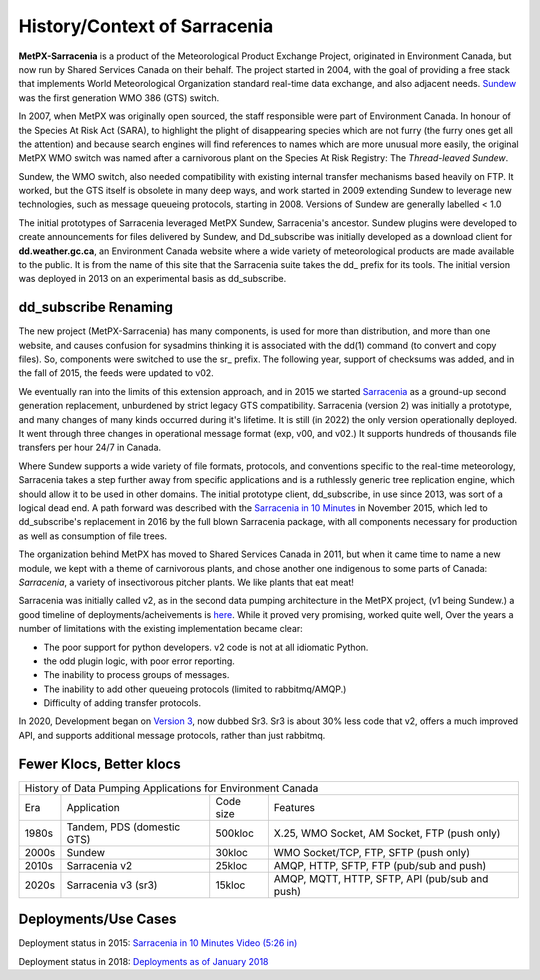 =============================
History/Context of Sarracenia
=============================

**MetPX-Sarracenia** is a product of the Meteorological Product Exchange Project, 
originated in Environment Canada, but now run by Shared Services Canada on their 
behalf. The project started in 2004, with the goal of providing a free stack that 
implements World Meteorological Organization standard real-time data exchange, 
and also adjacent needs.  `Sundew <https://github.com/MetPX/Sundew>`_ was the 
first generation WMO 386 (GTS) switch.

In 2007, when MetPX was originally open sourced, the staff responsible were part of
Environment Canada. In honour of the Species At Risk Act (SARA), to highlight the plight
of disappearing species which are not furry (the furry ones get all the attention) and
because search engines will find references to names which are more unusual more easily,
the original MetPX WMO switch was named after a carnivorous plant on the Species At
Risk Registry: The *Thread-leaved Sundew*.

Sundew, the WMO switch, also needed compatibility with existing internal transfer 
mechanisms based heavily on FTP. It worked, but the GTS itself is obsolete in many 
deep ways, and work started in 2009 extending Sundew to leverage new technologies, 
such as message queueing protocols, starting in 2008. Versions of Sundew are 
generally labelled < 1.0

The initial prototypes of Sarracenia leveraged MetPX Sundew, Sarracenia's ancestor. 
Sundew plugins were developed to create announcements for files delivered by Sundew,
and Dd_subscribe was initially developed as a download client for **dd.weather.gc.ca**, an
Environment Canada website where a wide variety of meteorological products are made
available to the public. It is from the name of this site that the Sarracenia
suite takes the dd\_ prefix for its tools. The initial version was deployed in
2013 on an experimental basis as dd_subscribe. 

dd_subscribe Renaming
---------------------

The new project (MetPX-Sarracenia) has many components, is used for more than
distribution, and more than one website, and causes confusion for sysadmins thinking
it is associated with the dd(1) command (to convert and copy files).  So, components
were switched to use the sr\_ prefix. The following year, support of 
checksums was added, and in the fall of 2015, the feeds were updated to v02.

We eventually ran into the limits of this extension approach, and in 2015 we 
started `Sarracenia <https://github.com/MetPX/Sarracenia>`_
as a ground-up second generation replacement, unburdened by strict legacy GTS compatibility.
Sarracenia (version 2) was initially a prototype, and many changes of many kinds occurred during it's lifetime.
It is still (in 2022) the only version operationally deployed. It went through three changes in operational
message format (exp, v00, and v02.) It supports hundreds of thousands file transfers per hour 24/7
in Canada.

Where Sundew supports a wide variety of file formats, protocols, and conventions
specific to the real-time meteorology, Sarracenia takes a step further away from
specific applications and is a ruthlessly generic tree replication engine, which
should allow it to be used in other domains. The initial prototype client, dd_subscribe,
in use since 2013, was sort of a logical dead end. A path forward was described
with the `Sarracenia in 10 Minutes <https://www.youtube.com/watch?v=G47DRwzwckk>`_
in November 2015, which led to dd_subscribe's replacement in 2016 by the full blown 
Sarracenia package, with all components necessary for production as well as 
consumption of file trees.

The organization behind MetPX has moved to Shared Services Canada in 2011, but when
it came time to name a new module, we kept with a theme of carnivorous plants, and
chose another one indigenous to some parts of Canada: *Sarracenia*, a variety
of insectivorous pitcher plants. We like plants that eat meat!

Sarracenia was initially called v2, as in the second data pumping architecture
in the MetPX project, (v1 being Sundew.) a good timeline of deployments/acheivements
is `here <mesh_gts.html#Maturity>`_. While it proved very promising, 
worked quite well, Over the years a number of limitations with the existing 
implementation became clear:

* The poor support for python developers. v2 code is not at all idiomatic Python.
* the odd plugin logic, with poor error reporting.
* The inability to process groups of messages.
* The inability to add other queueing protocols (limited to rabbitmq/AMQP.)
* Difficulty of adding transfer protocols.

In 2020, Development began on `Version 3 <../Contribution/v03.html>`_, now
dubbed Sr3. Sr3 is about 30% less code that v2, offers a much improved API,
and supports additional message protocols, rather than just rabbitmq.

Fewer Klocs, Better klocs
-------------------------

+-------+----------------------------+------------+---------------------------------------------------+
|                        History of Data Pumping Applications for Environment Canada                  |
+-------+----------------------------+------------+---------------------------------------------------+
| Era   | Application                | Code size  | Features                                          |
+-------+----------------------------+------------+---------------------------------------------------+
| 1980s | Tandem, PDS (domestic GTS) |  500kloc   | X.25, WMO Socket, AM Socket, FTP (push only)      |
+-------+----------------------------+------------+---------------------------------------------------+
| 2000s | Sundew                     |   30kloc   | WMO Socket/TCP, FTP, SFTP (push only)             |
+-------+----------------------------+------------+---------------------------------------------------+
| 2010s | Sarracenia v2              |   25kloc   | AMQP, HTTP, SFTP, FTP (pub/sub and push)          |
+-------+----------------------------+------------+---------------------------------------------------+
| 2020s | Sarracenia v3 (sr3)        |   15kloc   | AMQP, MQTT, HTTP, SFTP, API (pub/sub and push)    |
+-------+----------------------------+------------+---------------------------------------------------+


Deployments/Use Cases
---------------------

Deployment status in 2015: `Sarracenia in 10 Minutes Video (5:26 in) <https://www.youtube.com/watch?v=G47DRwzwckk&t=326s>`_

Deployment status in 2018: `Deployments as of January 2018 <deployment_2018.html>`_


